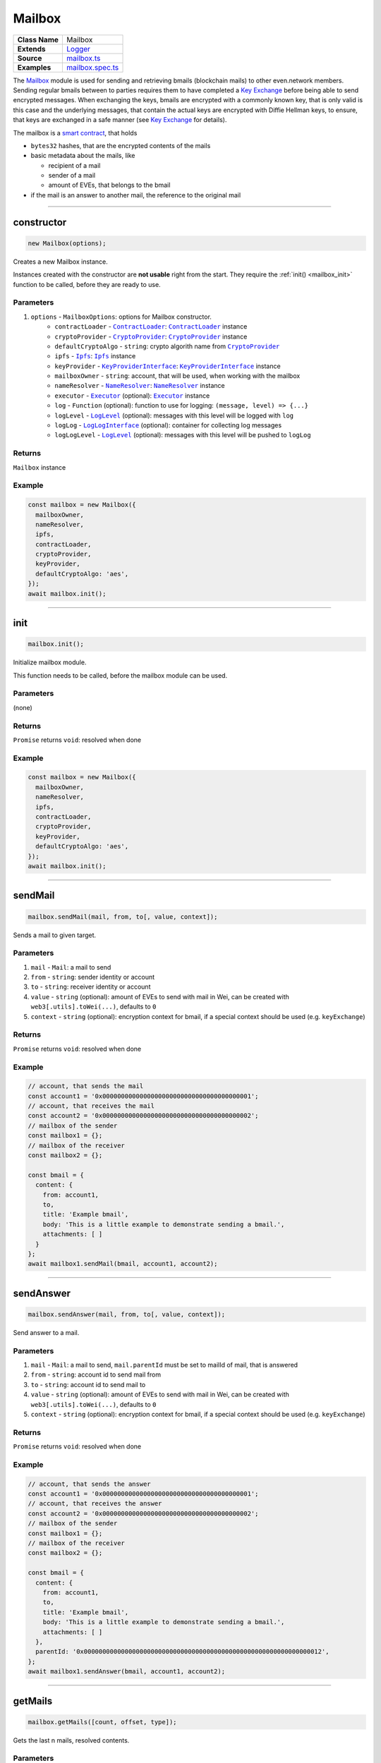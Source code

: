 ================================================================================
Mailbox
================================================================================

.. list-table::
   :widths: auto
   :stub-columns: 1

   * - Class Name
     - Mailbox
   * - Extends
     - `Logger <../common/logger.html>`_
   * - Source
     - `mailbox.ts <https://github.com/evannetwork/api-blockchain-core/tree/master/src/mailbox.ts>`_
   * - Examples
     - `mailbox.spec.ts <https://github.com/evannetwork/api-blockchain-core/tree/master/src/mailbox.spec.ts>`_

The `Mailbox <https://github.com/evannetwork/api-blockchain-core/blob/develop/src/mailbox.ts>`_ module is used for sending and retrieving bmails (blockchain mails) to other even.network members. Sending regular bmails between to parties requires them to have completed a `Key Exchange <key-exchange.html>`_ before being able to send encrypted messages. When exchanging the keys, bmails are encrypted with a commonly known key, that is only valid is this case and the underlying messages, that contain the actual keys are encrypted with Diffie Hellman keys, to ensure, that keys are exchanged in a safe manner (see `Key Exchange <key-exchange.html>`_ for details).

The mailbox is a `smart contract <https://github.com/evannetwork/smart-contracts-core/blob/master/contracts/MailBoxInterface.sol>`_, that holds

- ``bytes32`` hashes, that are the encrypted contents of the mails
- basic metadata about the mails, like

  + recipient of a mail
  + sender of a mail
  + amount of EVEs, that belongs to the bmail

- if the mail is an answer to another mail, the reference to the original mail



--------------------------------------------------------------------------------

.. _mailbox_constructor:

constructor
================================================================================

.. code-block:: typescript

  new Mailbox(options);

Creates a new Mailbox instance.

Instances created with the constructor are **not usable** right from the start. They require the :ref:`init() <mailbox_init>` function to be called, before they are ready to use.

----------
Parameters
----------

#. ``options`` - ``MailboxOptions``: options for Mailbox constructor.
    * ``contractLoader`` - |source contractLoader|_: |source contractLoader|_ instance
    * ``cryptoProvider`` - |source cryptoProvider|_: |source cryptoProvider|_ instance
    * ``defaultCryptoAlgo`` - ``string``: crypto algorith name from |source cryptoProvider|_
    * ``ipfs`` - |source ipfs|_: |source ipfs|_ instance
    * ``keyProvider`` - |source keyProviderInterface|_: |source keyProviderInterface|_ instance
    * ``mailboxOwner`` - ``string``: account, that will be used, when working with the mailbox
    * ``nameResolver`` - |source nameResolver|_: |source nameResolver|_ instance
    * ``executor`` - |source executor|_ (optional): |source executor|_ instance
    * ``log`` - ``Function`` (optional): function to use for logging: ``(message, level) => {...}``
    * ``logLevel`` - |source logLevel|_ (optional): messages with this level will be logged with ``log``
    * ``logLog`` - |source logLogInterface|_ (optional): container for collecting log messages
    * ``logLogLevel`` - |source logLevel|_ (optional): messages with this level will be pushed to ``logLog``

-------
Returns
-------

``Mailbox`` instance

-------
Example
-------

.. code-block:: typescript

  const mailbox = new Mailbox({
    mailboxOwner,
    nameResolver,
    ipfs,
    contractLoader,
    cryptoProvider,
    keyProvider,
    defaultCryptoAlgo: 'aes',
  });
  await mailbox.init();



--------------------------------------------------------------------------------

.. _mailbox_init:

init
================================================================================

.. code-block:: typescript

  mailbox.init();

Initialize mailbox module.

This function needs to be called, before the mailbox module can be used.

----------
Parameters
----------

(none)

-------
Returns
-------

``Promise`` returns ``void``: resolved when done

-------
Example
-------

.. code-block:: typescript

  const mailbox = new Mailbox({
    mailboxOwner,
    nameResolver,
    ipfs,
    contractLoader,
    cryptoProvider,
    keyProvider,
    defaultCryptoAlgo: 'aes',
  });
  await mailbox.init();



--------------------------------------------------------------------------------

.. _mailbox_sendMail:

sendMail
================================================================================

.. code-block:: typescript

  mailbox.sendMail(mail, from, to[, value, context]);

Sends a mail to given target.

----------
Parameters
----------

#. ``mail`` - ``Mail``: a mail to send
#. ``from`` - ``string``: sender identity or account
#. ``to`` - ``string``: receiver identity or account
#. ``value`` - ``string`` (optional): amount of EVEs to send with mail in Wei, can be created with ``web3[.utils].toWei(...)``, defaults to ``0``
#. ``context`` - ``string`` (optional): encryption context for bmail, if a special context should be used (e.g. ``keyExchange``)

-------
Returns
-------

``Promise`` returns ``void``: resolved when done

-------
Example
-------

.. code-block:: typescript

  // account, that sends the mail
  const account1 = '0x0000000000000000000000000000000000000001';
  // account, that receives the mail
  const account2 = '0x0000000000000000000000000000000000000002';
  // mailbox of the sender
  const mailbox1 = {};
  // mailbox of the receiver
  const mailbox2 = {};

  const bmail = {
    content: {
      from: account1,
      to,
      title: 'Example bmail',
      body: 'This is a little example to demonstrate sending a bmail.',
      attachments: [ ]
    }
  };
  await mailbox1.sendMail(bmail, account1, account2);



--------------------------------------------------------------------------------

.. _mailbox_sendAnswer:

sendAnswer
================================================================================

.. code-block:: typescript

  mailbox.sendAnswer(mail, from, to[, value, context]);

Send answer to a mail.

----------
Parameters
----------

#. ``mail`` - ``Mail``: a mail to send, ``mail.parentId`` must be set to mailId of mail, that is answered
#. ``from`` - ``string``: account id to send mail from
#. ``to`` - ``string``: account id to send mail to
#. ``value`` - ``string`` (optional): amount of EVEs to send with mail in Wei, can be created with ``web3[.utils].toWei(...)``, defaults to ``0``
#. ``context`` - ``string`` (optional): encryption context for bmail, if a special context should be used (e.g. ``keyExchange``)

-------
Returns
-------

``Promise`` returns ``void``: resolved when done

-------
Example
-------

.. code-block:: typescript

  // account, that sends the answer
  const account1 = '0x0000000000000000000000000000000000000001';
  // account, that receives the answer
  const account2 = '0x0000000000000000000000000000000000000002';
  // mailbox of the sender
  const mailbox1 = {};
  // mailbox of the receiver
  const mailbox2 = {};

  const bmail = {
    content: {
      from: account1,
      to,
      title: 'Example bmail',
      body: 'This is a little example to demonstrate sending a bmail.',
      attachments: [ ]
    },
    parentId: '0x0000000000000000000000000000000000000000000000000000000000000012',
  };
  await mailbox1.sendAnswer(bmail, account1, account2);



--------------------------------------------------------------------------------

.. _mailbox_getMails:

getMails
================================================================================

.. code-block:: typescript

  mailbox.getMails([count, offset, type]);

Gets the last n mails, resolved contents.

----------
Parameters
----------

#. ``count`` - ``number`` (optional): retrieve up to this many answers (for paging), defaults to ``10``
#. ``offset`` - ``number`` (optional): skip this many answers (for paging), defaults to ``0``
#. ``type`` - ``string`` (optional): retrieve sent or received mails, defaults to ``'Received'``

-------
Returns
-------

``Promise`` returns ``any``: resolved mails

-------
Example
-------

.. code-block:: typescript

  const received = await mailbox2.getMails();
  console.dir(JSON.stringify(received[0], null, 2));
  // Output:
  // {
  //   "mails": {
  //     "0x000000000000000000000000000000000000000e": {
  //       "content": {
  //         "from": "0x0000000000000000000000000000000000000001",
  //         "to": "0x0000000000000000000000000000000000000002",
  //         "title": "Example bmail",
  //         "body": "This is a little example to demonstrate sending a bmail.",
  //         "attachments": [ ],
  //         "sent": 1527083983148
  //       },
  //       "cryptoInfo": {
  //         "originator": "0x549704d235e1fe5cd7326a1eb0c44c1e0a5434799ba6ff2370c2955730b66e2b",
  //         "keyLength": 256,
  //         "algorithm": "aes-256-cbc"
  //       }
  //     }
  //   },
  //   "totalResultCount": 9
  // }

Results can be paged with passing arguments for page size and offsetto the ``getMails`` function:

.. code-block:: typescript

  const received = await mailbox2.getMails(3, 0);
  console.dir(JSON.stringify(received[0], null, 2));
  // Output:
  // { mails:
  //    { '0x000000000000000000000000000000000000000e': { content: [Object], cryptoInfo: [Object] },
  //      '0x000000000000000000000000000000000000000d': { content: [Object], cryptoInfo: [Object] },
  //      '0x000000000000000000000000000000000000000c': { content: [Object], cryptoInfo: [Object] } },
  //   totalResultCount: 9 }

To get bmails *sent* by an account, use (the example account hasn't sent any bmail yet):

.. code-block:: typescript

  const received = await mailbox2.getMails(3, 0, 'Sent');
  console.dir(JSON.stringify(received[0], null, 2));
  // Output:
  // { mails: {}, totalResultCount: 0 }



--------------------------------------------------------------------------------

.. _mailbox_getMail:

getMail
================================================================================

.. code-block:: typescript

  mailbox.getMail(mail);

Gets one single mail directly.

----------
Parameters
----------

#. ``mail`` - ``string``: mail to resolve (mailId or hash)

-------
Returns
-------

``Promise`` returns ``void``: resolved when done

-------
Example
-------

.. code-block:: typescript

  const mailId = '0x0000000000000000000000000000000000000000000000000000000000000012';
  const bmail = await mailbox.getMail(mailId);



--------------------------------------------------------------------------------

.. _mailbox_getAnswersForMail:

getAnswersForMail
================================================================================

.. code-block:: typescript

  mailbox.getAnswersForMail(mailId[, count, offset]);

Gets answer tree for mail, traverses subanswers as well.

----------
Parameters
----------

#. ``mailId`` - ``string``: mail to resolve
#. ``count`` - ``number`` (optional): retrieve up to this many answers, defaults to ``5``
#. ``offset`` - ``number`` (optional): skip this many answers, defaults to ``0``

-------
Returns
-------

``Promise`` returns ``any``: answer tree for mail

-------
Example
-------

.. code-block:: typescript

  const mailId = '0x0000000000000000000000000000000000000000000000000000000000000012';
  const answers = await mailbox.getAnswersForMail(mailId);



--------------------------------------------------------------------------------

.. _mailbox_getBalanceFromMail:

getBalanceFromMail
================================================================================

.. code-block:: typescript

  mailbox.getBalanceFromMail(mailId);

Returns amount of EVE deposited for a mail.

Bmails can contain EVEs for the recipient as well. Because retrieving bmails is a reading operation, funds send with a bmail have to be retrieved separately.

----------
Parameters
----------

#. ``mailId`` - ``string``: mail to resolve

-------
Returns
-------

``Promise`` returns ``string``: balance of the mail in Wei, can be converted with web3[.utils].fromWei(...)

-------
Example
-------

.. code-block:: typescript

  const bmail = {
    content: {
      from: account1,
      to,
      title: 'Example bmail',
      body: 'This is a little example to demonstrate sending a bmail.',
      attachments: [ ]
    }
  };
  await mailbox1.sendMail(bmail, account1, account2, web3.utils.toWei('0.1', 'Ether'));
  const received = await mailbox2.getMails(1, 0);
  const mailBalance = await mailbox2.getBalanceFromMail(Object.keys(received)[0]);
  console.log(mailBalance);
  // Output:
  // 100000000000000000



--------------------------------------------------------------------------------

.. _mailbox_withdrawFromMail:

withdrawFromMail
================================================================================

.. code-block:: typescript

  mailbox.withdrawFromMail(mailId, recipient);

Funds from bmails can be claimed with the account, that received the bmail. Funds are transferred to a specified account, which can be the claiming account or another account of choice.

----------
Parameters
----------

#. ``mailId`` - ``string``: mail to resolve
#. ``recipient`` - ``string``: account, that receives the EVEs

-------
Returns
-------

``Promise`` returns ``void``: resolved when done

-------
Example
-------

.. code-block:: typescript

  const received = await mailbox2.getMails(1, 0);
  const mailBalance = await mailbox2.getBalanceFromMail(Object.keys(received)[0]);
  console.log(mailBalance);
  // Output:
  // 100000000000000000
  await mailbox2.withdrawFromMail(received)[0], accounts2);
  const mailBalance = await mailbox2.getBalanceFromMail(Object.keys(received)[0]);
  console.log(mailBalance);
  // Output:
  // 0



.. required for building markup

.. |source contractLoader| replace:: ``ContractLoader``
.. _source contractLoader: ../contracts/contract-loader.html

.. |source cryptoProvider| replace:: ``CryptoProvider``
.. _source cryptoProvider: ../encryption/crypto-provider.html

.. |source executor| replace:: ``Executor``
.. _source executor: ../blockchain/executor.html

.. |source ipfs| replace:: ``Ipfs``
.. _source ipfs: ../dfs/ipfs.html

.. |source keyProviderInterface| replace:: ``KeyProviderInterface``
.. _source keyProviderInterface: ../encryption/key-provider.html

.. |source logLevel| replace:: ``LogLevel``
.. _source logLevel: ../common/logger.html#loglevel

.. |source logLogInterface| replace:: ``LogLogInterface``
.. _source logLogInterface: ../common/logger.html#logloginterface

.. |source nameResolver| replace:: ``NameResolver``
.. _source nameResolver: ../blockchain/name-resolver.html
